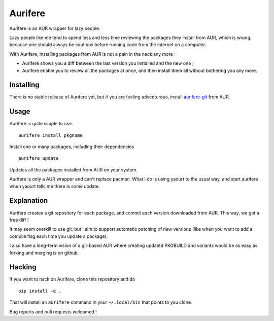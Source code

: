 Aurifere
========

Aurifere is an AUR wrapper for lazy people.

Lazy people like me tend to spend less and less time reviewing the packages they install from AUR, which is wrong, because one should always be cautious before running code from the internet on a computer.

With Aurifere, installing packages from AUR is not a pain in the neck any more :

* Aurifere shows you a diff between the last version you installed and the new one ;
* Aurifere enable you to review all the packages at once, and then install them all without bothering you any more.

Installing
----------

.. Aurifere is on AUR ! Just install aurifere__ the usual way.

There is no stable release of Aurifere yet, but if you are feeling adventurous, install `aurifere-git`__ from AUR.

__ http://aur.archlinux.org/packages.php?ID=56754


Usage
-----

Aurifere is quite simple to use.

::

	aurifere install pkgname

Install one or many packages, including their dependencies

::

	aurifere update

Updates all the packages installed from AUR on your system.


Aurifere is only a AUR wrapper and can't replace pacman. What I do is using yaourt to the usual way, and start aurifere when yaourt tells me there is some update.


Explanation
-----------

Aurifere creates a git repository for each package, and commit each version downloaded from AUR. This way, we get a free diff !

It may seem overkill to use git, but I aim to support automatic patching of new versions (like when you want to add a compile flag each time you update a package).

I also have a long-term vision of a git-based AUR where creating updated PKGBUILD and variants would be as easy as forking and merging is on github.

Hacking
-------

If you want to hack on Aurifere, clone this repository and do ::

	pip install -e .

That will install an ``aurifere`` command in your ``~/.local/bin`` that points to you clone.

Bug reports and pull requests welcomed !
